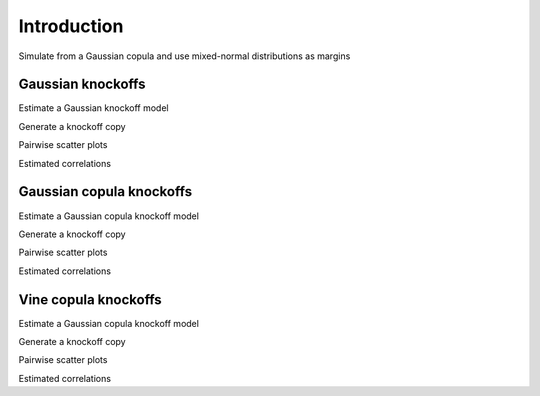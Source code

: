 Introduction
============

Simulate from a Gaussian copula and use mixed-normal distributions as margins

.. ipython:: python

    import numpy as np
    from scipy.stats import multivariate_normal, norm, invwishart
    from scipy.linalg import toeplitz
    from scipy.optimize import root_scalar

    class GaussianMixture:
        def __init__(self, weights, mus, sigmas):
            self.weights = weights
            self.mus = mus
            self.sigmas = sigmas
            self.n_components = len(weights)
        def cdf(self, x):
            res = np.zeros_like(x)
            for i_component in range(self.n_components):
                res += self.weights[i_component] * norm.cdf(x,
                                                            loc=self.mus[i_component],
                                                            scale=self.sigmas[i_component])
            return res
        def ppf(self, x):
            bracket = [-10., 10.]
            if x.min() < self.cdf(bracket[0:1]):
                bracket[0] -= 50.
            if x.max() > self.cdf(bracket[1:2]):
                bracket[1] += 50.
            res = np.array([root_scalar(lambda yy: self.cdf(np.array([[yy]]).T) - x[i],
                                        bracket=bracket,
                                        method='brentq',
                                        xtol=1e-12, rtol=1e-12).root for i in range(len(x))])
            return res

.. ipython:: python

    n_vars = 5
    margins = [None]*n_vars
    for i_var in range(n_vars):
        n_components = 3
        weights = np.full(n_components, 1./n_components)
        mus = norm.rvs(size=n_components, scale=2.)
        sigmas = np.sqrt(invwishart.rvs(df=3, scale=1.0, size=n_components))
        margins[i_var] = GaussianMixture(weights, mus, sigmas)

.. ipython:: python

    cov_mat = toeplitz([np.power(0.5, k) for k in range(5)])
    u_train = norm.cdf(multivariate_normal(mean=np.zeros(5), cov=cov_mat).rvs(1000))
    x_train = np.full_like(u_train, np.nan)
    for i_var in range(n_vars):
        x_train[:, i_var] = margins[i_var].ppf(u_train[:, i_var])

.. ipython:: python

    u_test = norm.cdf(multivariate_normal(mean=np.zeros(5), cov=cov_mat).rvs(1000))
    x_test = np.full_like(u_test, np.nan)
    for i_var in range(n_vars):
        x_test[:, i_var] = margins[i_var].ppf(u_test[:, i_var])

Gaussian knockoffs
------------------

Estimate a Gaussian knockoff model

.. ipython:: python

    from vineknockoffs.vine_knockoffs import VineKnockoffs
    gau_ko = VineKnockoffs()
    gau_ko.fit_gaussian_knockoffs(x_train=x_train)
    gau_ko._dvine.copulas

Generate a knockoff copy

.. ipython:: python

    x_gau_ko = gau_ko.generate(x_test)

Pairwise scatter plots

.. ipython:: python

    import pandas as pd
    import seaborn as sns
    import matplotlib.pyplot as plt
    sns.set(font_scale=1)
    @savefig gau_ko.png width=10in
    sns.pairplot(pd.DataFrame(np.hstack((x_test, x_gau_ko))))

Estimated correlations

.. ipython:: python

    sns.set(font_scale=3)
    @savefig gau_ko_corr.png width=7in height=5in
    sns.heatmap(np.corrcoef(np.hstack((x_test, x_gau_ko)).T), annot=True);

Gaussian copula knockoffs
-------------------------

Estimate a Gaussian copula knockoff model

.. ipython:: python

    from vineknockoffs.vine_knockoffs import VineKnockoffs
    gau_cop_ko = VineKnockoffs()
    gau_cop_ko.fit_gaussian_copula_knockoffs(x_train=x_train)
    gau_cop_ko._dvine.copulas

Generate a knockoff copy

.. ipython:: python

    x_gau_cop_ko = gau_cop_ko.generate(x_test)

Pairwise scatter plots

.. ipython:: python

    import pandas as pd
    import seaborn as sns
    import matplotlib.pyplot as plt
    sns.set(font_scale=1)
    @savefig gau_cop_ko.png width=10in
    sns.pairplot(pd.DataFrame(np.hstack((x_test, x_gau_cop_ko))))

Estimated correlations

.. ipython:: python

    sns.set(font_scale=3)
    @savefig gau_cop_ko_corr.png width=7in height=5in
    sns.heatmap(np.corrcoef(np.hstack((x_test, x_gau_cop_ko)).T), annot=True);

Vine copula knockoffs
---------------------

Estimate a Gaussian copula knockoff model

.. ipython:: python
    :okwarning:

    from vineknockoffs.vine_knockoffs import VineKnockoffs
    vine_ko = VineKnockoffs()
    vine_ko.fit_vine_copula_knockoffs(x_train=x_train)
    vine_ko._dvine.copulas

Generate a knockoff copy

.. ipython:: python

    x_vine_ko = vine_ko.generate(x_test)

Pairwise scatter plots

.. ipython:: python

    import pandas as pd
    import seaborn as sns
    import matplotlib.pyplot as plt
    sns.set(font_scale=1)
    @savefig vine_ko.png width=10in
    sns.pairplot(pd.DataFrame(np.hstack((x_test, x_vine_ko))))

Estimated correlations

.. ipython:: python

    sns.set(font_scale=3)
    @savefig vine_ko_corr.png width=7in height=5in
    sns.heatmap(np.corrcoef(np.hstack((x_test, x_vine_ko)).T), annot=True);
